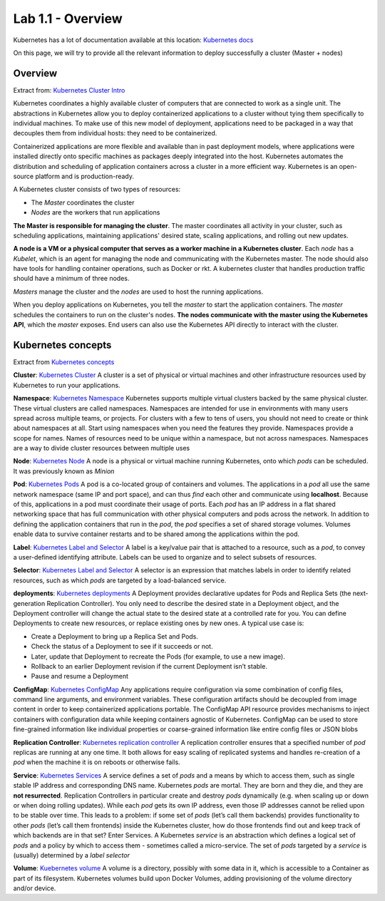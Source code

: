 Lab 1.1 - Overview
==================

Kubernetes has a lot of documentation available at this location:
`Kubernetes docs <http://kubernetes.io/docs/>`_

On this page, we will try to provide all the relevant information to deploy
successfully a cluster (Master + nodes)

Overview
--------

Extract from: `Kubernetes Cluster Intro
<http://kubernetes.io/docs/tutorials/kubernetes-basics/cluster-intro/>`_

Kubernetes coordinates a highly available cluster of computers that are
connected to work as a single unit. The abstractions in Kubernetes allow you to
deploy containerized applications to a cluster without tying them specifically
to individual machines. To make use of this new model of deployment,
applications need to be packaged in a way that decouples them from individual
hosts: they need to be containerized.

Containerized applications are more flexible and available than in past
deployment models, where applications were installed directly onto specific
machines as packages deeply integrated into the host. Kubernetes automates the
distribution and scheduling of application containers across a cluster in a
more efficient way. Kubernetes is an open-source platform and is
production-ready.

A Kubernetes cluster consists of two types of resources:

- The *Master* coordinates the cluster
- *Nodes* are the workers that run applications

.. image:: ../images/getting-started-cluster-diagram.png
   :align: center

**The Master is responsible for managing the cluster**. The master coordinates
all activity in your cluster, such as scheduling applications, maintaining
applications' desired state, scaling applications, and rolling out new updates.

**A node is a VM or a physical computer that serves as a worker machine in a
Kubernetes cluster**. Each *node* has a *Kubelet*, which is an agent for
managing the node and communicating with the Kubernetes master. The node should
also have tools for handling container operations, such as Docker or rkt. A 
kubernetes cluster that handles production traffic should have a minimum of
three nodes.

*Masters* manage the cluster and the *nodes* are used to host the running
applications.

When you deploy applications on Kubernetes, you tell the *master* to start the
application containers. The *master* schedules the containers to run on the
cluster's nodes. **The nodes communicate with the master using the Kubernetes
API**, which the *master* exposes. End users can also use the Kubernetes API
directly to interact with the cluster.

Kubernetes concepts
-------------------

Extract from `Kubernetes concepts <http://kubernetes.io/docs/user-guide/>`_

**Cluster**: `Kubernetes Cluster <https://kubernetes.io/docs/admin/>`_
A cluster is a set of physical or virtual machines and other infrastructure
resources used by Kubernetes to run your applications.

**Namespace**: `Kubernetes Namespace <https://kubernetes.io/docs/user-guide/namespaces/>`_
Kubernetes supports multiple virtual clusters backed by the same physical
cluster. These virtual clusters are called namespaces. Namespaces are intended
for use in environments with many users spread across multiple teams, or
projects. For clusters with a few to tens of users, you should not need to
create or think about namespaces at all. Start using namespaces when you need
the features they provide. Namespaces provide a scope for names. Names of
resources need to be unique within a namespace, but not across namespaces.
Namespaces are a way to divide cluster resources between multiple uses

**Node**: `Kubernetes Node <https://kubernetes.io/docs/admin/node/>`_
A node is a physical or virtual machine running Kubernetes, onto which *pods*
can be scheduled. It was previously known as *Minion*

**Pod**: `Kubernetes Pods <https://kubernetes.io/docs/user-guide/pods/>`_
A pod is a co-located group of containers and volumes. The applications in a
*pod* all use the same network namespace (same IP and port space), and can thus
*find* each other and communicate using **localhost**. Because of this,
applications in a pod must coordinate their usage of ports. Each *pod* has an
IP address in a flat shared networking space that has full communication with
other physical computers and pods across the network. In addition to defining
the application containers that run in the *pod*, the *pod* specifies a set of
shared storage volumes. Volumes enable data to survive container restarts and
to be shared among the applications within the pod.

**Label**: `Kubernetes Label and Selector <https://kubernetes.io/docs/user-guide/labels/>`_
A label is a key/value pair that is attached to a resource, such as a *pod*,
to convey a user-defined identifying attribute. Labels can be used to organize
and to select subsets of resources.

**Selector**: `Kubernetes Label and Selector <https://kubernetes.io/docs/user-guide/labels/>`_
A selector is an expression that matches labels in order to identify related
resources, such as which *pods* are targeted by a load-balanced service.

**deployments**:  `Kubernetes deployments <https://kubernetes.io/docs/user-guide/deployments/>`_
A Deployment provides declarative updates for Pods and Replica Sets (the
next-generation Replication Controller). You only need to describe the desired
state in a Deployment object, and the Deployment controller will change the
actual state to the desired state at a controlled rate for you. You can define
Deployments to create new resources, or replace existing ones by new ones.
A typical use case is:

- Create a Deployment to bring up a Replica Set and Pods.
- Check the status of a Deployment to see if it succeeds or not.
- Later, update that Deployment to recreate the Pods (for example, to use a new
  image).
- Rollback to an earlier Deployment revision if the current Deployment isn’t
  stable.
- Pause and resume a Deployment

**ConfigMap**: `Kubernetes ConfigMap <https://kubernetes.io/docs/user-guide/configmap/>`_
Any applications require configuration via some combination of config files,
command line arguments, and environment variables. These configuration
artifacts should be decoupled from image content in order to keep containerized
applications portable. The ConfigMap API resource provides mechanisms to inject
containers with configuration data while keeping containers agnostic of
Kubernetes. ConfigMap can be used to store fine-grained information like
individual properties or coarse-grained information like entire config files or
JSON blobs

**Replication Controller**: `Kubernetes replication controller <https://kubernetes.io/docs/user-guide/replication-controller/>`_
A replication controller ensures that a specified number of *pod* replicas are
running at any one time. It both allows for easy scaling of replicated systems
and handles re-creation of a *pod* when the machine it is on reboots or
otherwise fails.

**Service**: `Kubernetes Services <https://kubernetes.io/docs/user-guide/services/>`_
A service defines a set of *pods* and a means by which to access them, such as
single stable IP address and corresponding DNS name. Kubernetes *pods* are
mortal. They are born and they die, and they are **not resurrected**.
Replication Controllers in particular create and destroy *pods* dynamically
(e.g. when scaling up or down or when doing rolling updates). While each *pod*
gets its own IP address, even those IP addresses cannot be relied upon to be
stable over time. This leads to a problem: if some set of *pods* (let’s call
them backends) provides functionality to other *pods* (let’s call them
frontends) inside the Kubernetes cluster, how do those frontends find out and
keep track of which backends are in that set? Enter Services. A Kubernetes
*service* is an abstraction which defines a logical set of *pods* and a policy
by which to access them - sometimes called a micro-service. The set of *pods*
targeted by a *service* is (usually) determined by a *label selector*

**Volume**: `Kuebernetes volume <https://kubernetes.io/docs/user-guide/volumes/>`_
A volume is a directory, possibly with some data in it, which is accessible to
a Container as part of its filesystem. Kubernetes volumes build upon Docker
Volumes, adding provisioning of the volume directory and/or device.
